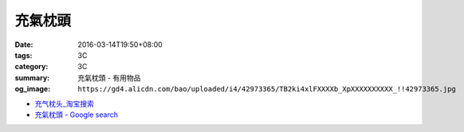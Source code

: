 充氣枕頭
########

:date: 2016-03-14T19:50+08:00
:tags: 3C
:category: 3C
:summary: 充氣枕頭 - 有用物品
:og_image: ``https://gd4.alicdn.com/bao/uploaded/i4/42973365/TB2ki4xlFXXXXb_XpXXXXXXXXXX_!!42973365.jpg``


..
 .. image:: 
   :alt: 
   :target: 
   :align: center


.. image:: https://gd4.alicdn.com/bao/uploaded/i4/42973365/TB2ki4xlFXXXXb_XpXXXXXXXXXX_!!42973365.jpg
   :alt: 自动充气枕头 旅行枕 便携枕头户外方便枕头吹气枕头新品
   :target: https://item.taobao.com/item.htm?id=528686833772
   :align: center

* `充气枕头_淘宝搜索 <https://s.taobao.com/search?q=%E5%85%85%E6%B0%94%E6%9E%95%E5%A4%B4&sort=price-asc>`_

* `充氣枕頭 - Google search <https://www.google.com/search?q=%E5%85%85%E6%B0%A3%E6%9E%95%E9%A0%AD>`_
